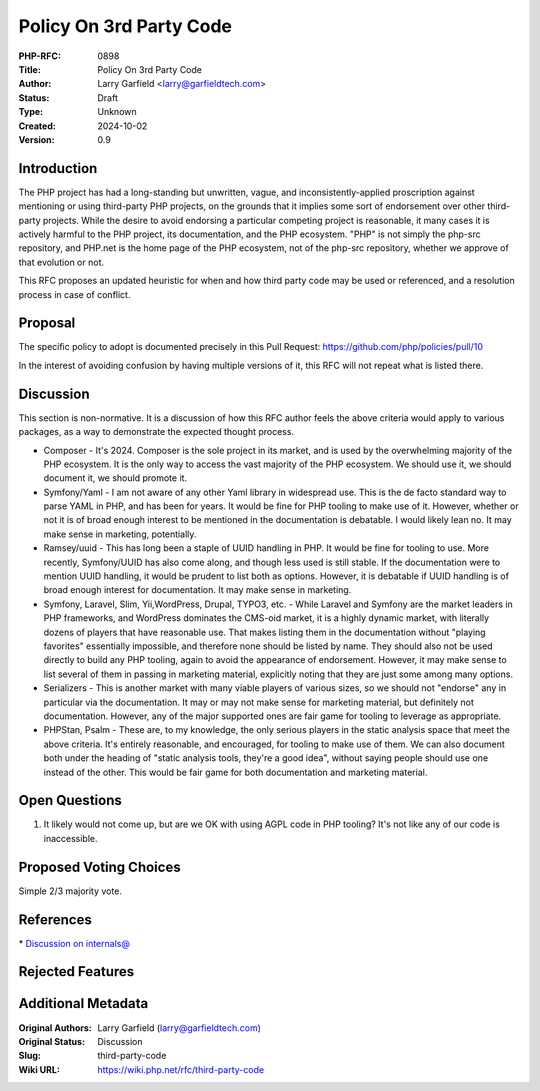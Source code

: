 Policy On 3rd Party Code
========================

:PHP-RFC: 0898
:Title: Policy On 3rd Party Code
:Author: Larry Garfield <larry@garfieldtech.com>
:Status: Draft
:Type: Unknown
:Created: 2024-10-02
:Version: 0.9

Introduction
------------

The PHP project has had a long-standing but unwritten, vague, and
inconsistently-applied proscription against mentioning or using
third-party PHP projects, on the grounds that it implies some sort of
endorsement over other third-party projects. While the desire to avoid
endorsing a particular competing project is reasonable, it many cases it
is actively harmful to the PHP project, its documentation, and the PHP
ecosystem. "PHP" is not simply the php-src repository, and PHP.net is
the home page of the PHP ecosystem, not of the php-src repository,
whether we approve of that evolution or not.

This RFC proposes an updated heuristic for when and how third party code
may be used or referenced, and a resolution process in case of conflict.

Proposal
--------

The specific policy to adopt is documented precisely in this Pull
Request: https://github.com/php/policies/pull/10

In the interest of avoiding confusion by having multiple versions of it,
this RFC will not repeat what is listed there.

Discussion
----------

This section is non-normative. It is a discussion of how this RFC author
feels the above criteria would apply to various packages, as a way to
demonstrate the expected thought process.

-  Composer - It's 2024. Composer is the sole project in its market, and
   is used by the overwhelming majority of the PHP ecosystem. It is the
   only way to access the vast majority of the PHP ecosystem. We should
   use it, we should document it, we should promote it.
-  Symfony/Yaml - I am not aware of any other Yaml library in widespread
   use. This is the de facto standard way to parse YAML in PHP, and has
   been for years. It would be fine for PHP tooling to make use of it.
   However, whether or not it is of broad enough interest to be
   mentioned in the documentation is debatable. I would likely lean no.
   It may make sense in marketing, potentially.
-  Ramsey/uuid - This has long been a staple of UUID handling in PHP. It
   would be fine for tooling to use. More recently, Symfony/UUID has
   also come along, and though less used is still stable. If the
   documentation were to mention UUID handling, it would be prudent to
   list both as options. However, it is debatable if UUID handling is of
   broad enough interest for documentation. It may make sense in
   marketing.
-  Symfony, Laravel, Slim, Yii,WordPress, Drupal, TYPO3, etc. - While
   Laravel and Symfony are the market leaders in PHP frameworks, and
   WordPress dominates the CMS-oid market, it is a highly dynamic
   market, with literally dozens of players that have reasonable use.
   That makes listing them in the documentation without "playing
   favorites" essentially impossible, and therefore none should be
   listed by name. They should also not be used directly to build any
   PHP tooling, again to avoid the appearance of endorsement. However,
   it may make sense to list several of them in passing in marketing
   material, explicitly noting that they are just some among many
   options.
-  Serializers - This is another market with many viable players of
   various sizes, so we should not "endorse" any in particular via the
   documentation. It may or may not make sense for marketing material,
   but definitely not documentation. However, any of the major supported
   ones are fair game for tooling to leverage as appropriate.
-  PHPStan, Psalm - These are, to my knowledge, the only serious players
   in the static analysis space that meet the above criteria. It's
   entirely reasonable, and encouraged, for tooling to make use of them.
   We can also document both under the heading of "static analysis
   tools, they're a good idea", without saying people should use one
   instead of the other. This would be fair game for both documentation
   and marketing material.

Open Questions
--------------

#. It likely would not come up, but are we OK with using AGPL code in
   PHP tooling? It's not like any of our code is inaccessible.

Proposed Voting Choices
-----------------------

Simple 2/3 majority vote.

References
----------

\* `Discussion on
internals@ <https://news-web.php.net/php.internals/125732>`__

Rejected Features
-----------------

Additional Metadata
-------------------

:Original Authors: Larry Garfield (larry@garfieldtech.com)
:Original Status: Discussion
:Slug: third-party-code
:Wiki URL: https://wiki.php.net/rfc/third-party-code
